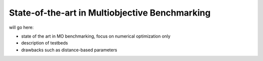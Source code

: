 =====
State-of-the-art in Multiobjective Benchmarking
=====

will go here:

- state of the art in MO benchmarking, focus on numerical optimization only
- description of testbeds
- drawbacks such as distance-based parameters